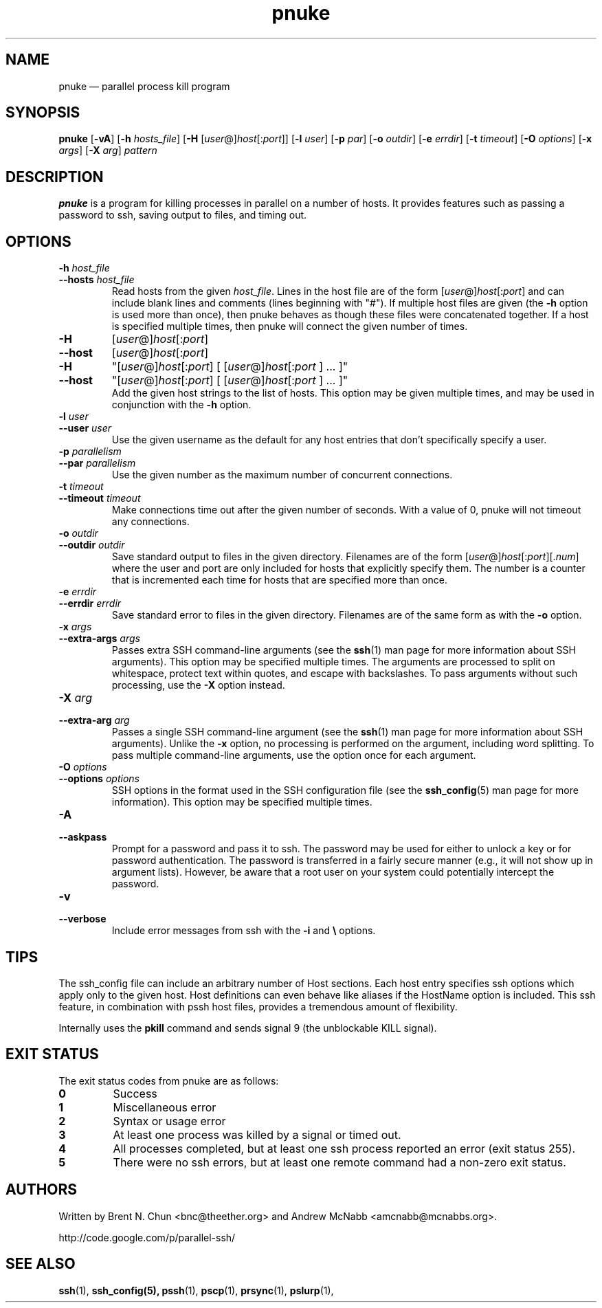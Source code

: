 .\" Man page for pssh.  See "man 7 man" and "man man-pages" for formatting info.
.TH pnuke 1 "January 24, 2012"

.SH NAME
pnuke \(em parallel process kill program


.SH SYNOPSIS
.B pnuke
.RB [ \-vA ]
.RB [ \-h
.IR hosts_file ]
.RB [ \-H
.RI [ user @] host [: port ]]
.RB [ \-l
.IR user ]
.RB [ \-p
.IR par ]
.RB [ \-o
.IR outdir ]
.RB [ \-e
.IR errdir ]
.RB [ \-t
.IR timeout ]
.RB [ \-O
.IR options ]
.RB [ \-x
.IR args ]
.RB [ \-X
.IR arg ]
.I pattern


.SH DESCRIPTION
.PP
.B pnuke
is a program for killing processes in parallel on a number of hosts.  It
provides features such as passing a password to ssh, saving output to files,
and timing out.


.SH OPTIONS

.TP
.BI \-h " host_file"
.PD 0
.TP
.BI \-\-hosts " host_file"
Read hosts from the given
.IR host_file .
Lines in the host file are of the form
.RI [ user @] host [: port ]
and can include blank lines and comments (lines beginning with "#").
If multiple host files are given (the
.B \-h
option is used more than once), then pnuke behaves as though these files
were concatenated together.
If a host is specified multiple times, then pnuke will connect the
given number of times.

.TP
.B \-H
.RI [ user @] host [: port ]
.PD 0
.TP
.B \-\-host
.RI [ user @] host [: port ]
.PD 0
.TP
.B \-H
.RI \(dq[ user @] host [: port ]
[
.RI [ user @] host [: port
] ... ]\(dq
.PD 0
.TP
.B \-\-host
.RI \(dq[ user @] host [: port ]
[
.RI [ user @] host [: port
] ... ]\(dq
.PD 0
.IP
Add the given host strings to the list of hosts.  This option may be given
multiple times, and may be used in conjunction with the
.B \-h
option.

.TP
.BI \-l " user"
.PD 0
.TP
.BI \-\-user " user"
Use the given username as the default for any host entries that don't
specifically specify a user.

.TP
.BI \-p " parallelism"
.PD 0
.TP
.BI \-\-par " parallelism"
Use the given number as the maximum number of concurrent connections.

.TP
.BI \-t " timeout"
.PD 0
.TP
.BI \-\-timeout " timeout"
Make connections time out after the given number of seconds.  With a value
of 0, pnuke will not timeout any connections.

.TP
.BI \-o " outdir"
.PD 0
.TP
.BI \-\-outdir " outdir"
Save standard output to files in the given directory.  Filenames are of the
form
.RI [ user @] host [: port ][. num ]
where the user and port are only included for hosts that explicitly
specify them.  The number is a counter that is incremented each time for hosts
that are specified more than once.

.TP
.BI \-e " errdir"
.PD 0
.TP
.BI \-\-errdir " errdir"
Save standard error to files in the given directory.  Filenames are of the
same form as with the
.B \-o
option.

.TP
.BI \-x " args"
.PD 0
.TP
.BI \-\-extra-args " args"
Passes extra SSH command-line arguments (see the
.BR ssh (1)
man page for more information about SSH arguments).
This option may be specified multiple times.
The arguments are processed to split on whitespace, protect text within
quotes, and escape with backslashes.
To pass arguments without such processing, use the
.B \-X
option instead.

.TP
.BI \-X " arg"
.PD 0
.TP
.BI \-\-extra-arg " arg"
Passes a single SSH command-line argument (see the
.BR ssh (1)
man page for more information about SSH arguments).  Unlike the
.B \-x
option, no processing is performed on the argument, including word splitting.
To pass multiple command-line arguments, use the option once for each
argument.

.TP
.BI \-O " options"
.PD 0
.TP
.BI \-\-options " options"
SSH options in the format used in the SSH configuration file (see the
.BR ssh_config (5)
man page for more information).  This option may be specified multiple
times.

.TP
.B \-A
.PD 0
.TP
.B \-\-askpass
Prompt for a password and pass it to ssh.  The password may be used for
either to unlock a key or for password authentication.
The password is transferred in a fairly secure manner (e.g., it will not show
up in argument lists).  However, be aware that a root user on your system
could potentially intercept the password.

.TP
.B \-v
.PD 0
.TP
.B \-\-verbose
Include error messages from ssh with the
.B \-i
and
.B \e
options.


.\" .SH EXAMPLES

.\" .PP
.\" Connect to host1 and host2, and print "hello, world" from each:
.\" .RS
.\" pssh -i -H "host1 host2" echo "hello, world"
.\" .RE


.SH TIPS

.\" .PP
.\" If you have a set of hosts that you connect to frequently with specific
.\" options, it may be helpful to create an alias such as:
.\" .RS
.\" alias pssh_servers="pssh -h /path/to/server_list.txt -l root -A"
.\" .RE

.PP
The ssh_config file can include an arbitrary number of Host sections.  Each
host entry specifies ssh options which apply only to the given host.  Host
definitions can even behave like aliases if the HostName option is included.
This ssh feature, in combination with pssh host files, provides a tremendous
amount of flexibility.

.PP
Internally uses the
.B pkill
command and sends signal 9 (the unblockable KILL
signal).


.SH EXIT STATUS

.PP
The exit status codes from pnuke are as follows:

.TP
.B 0
Success

.TP
.B 1
Miscellaneous error

.TP
.B 2
Syntax or usage error

.TP
.B 3
At least one process was killed by a signal or timed out.

.TP
.B 4
All processes completed, but at least one ssh process reported an error
(exit status 255).

.TP
.B 5
There were no ssh errors, but at least one remote command had a non-zero exit
status.


.SH AUTHORS
.PP
Written by
Brent N. Chun <bnc@theether.org> and
Andrew McNabb <amcnabb@mcnabbs.org>.

http://code.google.com/p/parallel-ssh/


.SH SEE ALSO
.BR ssh (1),
.BR ssh_config(5),
.BR pssh (1),
.BR pscp (1),
.BR prsync (1),
.BR pslurp (1),
